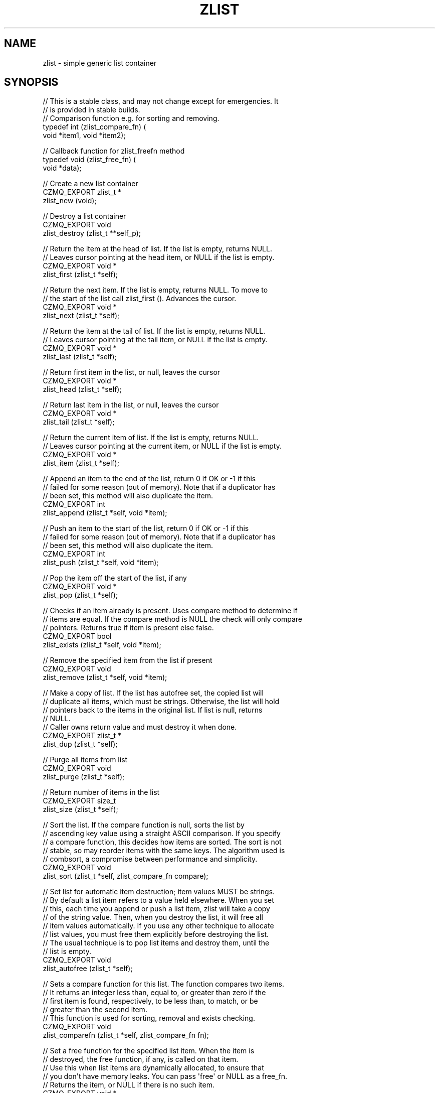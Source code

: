 '\" t
.\"     Title: zlist
.\"    Author: [see the "AUTHORS" section]
.\" Generator: DocBook XSL Stylesheets v1.76.1 <http://docbook.sf.net/>
.\"      Date: 12/31/2016
.\"    Manual: CZMQ Manual
.\"    Source: CZMQ 4.0.2
.\"  Language: English
.\"
.TH "ZLIST" "3" "12/31/2016" "CZMQ 4\&.0\&.2" "CZMQ Manual"
.\" -----------------------------------------------------------------
.\" * Define some portability stuff
.\" -----------------------------------------------------------------
.\" ~~~~~~~~~~~~~~~~~~~~~~~~~~~~~~~~~~~~~~~~~~~~~~~~~~~~~~~~~~~~~~~~~
.\" http://bugs.debian.org/507673
.\" http://lists.gnu.org/archive/html/groff/2009-02/msg00013.html
.\" ~~~~~~~~~~~~~~~~~~~~~~~~~~~~~~~~~~~~~~~~~~~~~~~~~~~~~~~~~~~~~~~~~
.ie \n(.g .ds Aq \(aq
.el       .ds Aq '
.\" -----------------------------------------------------------------
.\" * set default formatting
.\" -----------------------------------------------------------------
.\" disable hyphenation
.nh
.\" disable justification (adjust text to left margin only)
.ad l
.\" -----------------------------------------------------------------
.\" * MAIN CONTENT STARTS HERE *
.\" -----------------------------------------------------------------
.SH "NAME"
zlist \- simple generic list container
.SH "SYNOPSIS"
.sp
.nf
//  This is a stable class, and may not change except for emergencies\&. It
//  is provided in stable builds\&.
// Comparison function e\&.g\&. for sorting and removing\&.
typedef int (zlist_compare_fn) (
    void *item1, void *item2);

// Callback function for zlist_freefn method
typedef void (zlist_free_fn) (
    void *data);

//  Create a new list container
CZMQ_EXPORT zlist_t *
    zlist_new (void);

//  Destroy a list container
CZMQ_EXPORT void
    zlist_destroy (zlist_t **self_p);

//  Return the item at the head of list\&. If the list is empty, returns NULL\&.
//  Leaves cursor pointing at the head item, or NULL if the list is empty\&.
CZMQ_EXPORT void *
    zlist_first (zlist_t *self);

//  Return the next item\&. If the list is empty, returns NULL\&. To move to
//  the start of the list call zlist_first ()\&. Advances the cursor\&.
CZMQ_EXPORT void *
    zlist_next (zlist_t *self);

//  Return the item at the tail of list\&. If the list is empty, returns NULL\&.
//  Leaves cursor pointing at the tail item, or NULL if the list is empty\&.
CZMQ_EXPORT void *
    zlist_last (zlist_t *self);

//  Return first item in the list, or null, leaves the cursor
CZMQ_EXPORT void *
    zlist_head (zlist_t *self);

//  Return last item in the list, or null, leaves the cursor
CZMQ_EXPORT void *
    zlist_tail (zlist_t *self);

//  Return the current item of list\&. If the list is empty, returns NULL\&.
//  Leaves cursor pointing at the current item, or NULL if the list is empty\&.
CZMQ_EXPORT void *
    zlist_item (zlist_t *self);

//  Append an item to the end of the list, return 0 if OK or \-1 if this
//  failed for some reason (out of memory)\&. Note that if a duplicator has
//  been set, this method will also duplicate the item\&.
CZMQ_EXPORT int
    zlist_append (zlist_t *self, void *item);

//  Push an item to the start of the list, return 0 if OK or \-1 if this
//  failed for some reason (out of memory)\&. Note that if a duplicator has
//  been set, this method will also duplicate the item\&.
CZMQ_EXPORT int
    zlist_push (zlist_t *self, void *item);

//  Pop the item off the start of the list, if any
CZMQ_EXPORT void *
    zlist_pop (zlist_t *self);

//  Checks if an item already is present\&. Uses compare method to determine if
//  items are equal\&. If the compare method is NULL the check will only compare
//  pointers\&. Returns true if item is present else false\&.
CZMQ_EXPORT bool
    zlist_exists (zlist_t *self, void *item);

//  Remove the specified item from the list if present
CZMQ_EXPORT void
    zlist_remove (zlist_t *self, void *item);

//  Make a copy of list\&. If the list has autofree set, the copied list will
//  duplicate all items, which must be strings\&. Otherwise, the list will hold
//  pointers back to the items in the original list\&. If list is null, returns
//  NULL\&.
//  Caller owns return value and must destroy it when done\&.
CZMQ_EXPORT zlist_t *
    zlist_dup (zlist_t *self);

//  Purge all items from list
CZMQ_EXPORT void
    zlist_purge (zlist_t *self);

//  Return number of items in the list
CZMQ_EXPORT size_t
    zlist_size (zlist_t *self);

//  Sort the list\&. If the compare function is null, sorts the list by
//  ascending key value using a straight ASCII comparison\&. If you specify
//  a compare function, this decides how items are sorted\&. The sort is not
//  stable, so may reorder items with the same keys\&. The algorithm used is
//  combsort, a compromise between performance and simplicity\&.
CZMQ_EXPORT void
    zlist_sort (zlist_t *self, zlist_compare_fn compare);

//  Set list for automatic item destruction; item values MUST be strings\&.
//  By default a list item refers to a value held elsewhere\&. When you set
//  this, each time you append or push a list item, zlist will take a copy
//  of the string value\&. Then, when you destroy the list, it will free all
//  item values automatically\&. If you use any other technique to allocate
//  list values, you must free them explicitly before destroying the list\&.
//  The usual technique is to pop list items and destroy them, until the
//  list is empty\&.
CZMQ_EXPORT void
    zlist_autofree (zlist_t *self);

//  Sets a compare function for this list\&. The function compares two items\&.
//  It returns an integer less than, equal to, or greater than zero if the
//  first item is found, respectively, to be less than, to match, or be
//  greater than the second item\&.
//  This function is used for sorting, removal and exists checking\&.
CZMQ_EXPORT void
    zlist_comparefn (zlist_t *self, zlist_compare_fn fn);

//  Set a free function for the specified list item\&. When the item is
//  destroyed, the free function, if any, is called on that item\&.
//  Use this when list items are dynamically allocated, to ensure that
//  you don\*(Aqt have memory leaks\&. You can pass \*(Aqfree\*(Aq or NULL as a free_fn\&.
//  Returns the item, or NULL if there is no such item\&.
CZMQ_EXPORT void *
    zlist_freefn (zlist_t *self, void *item, zlist_free_fn fn, bool at_tail);

//  Self test of this class\&.
CZMQ_EXPORT void
    zlist_test (bool verbose);

Please add \*(Aq@interface\*(Aq section in \*(Aq\&./\&.\&./src/zlist\&.c\*(Aq\&.
.fi
.SH "DESCRIPTION"
.sp
Provides a generic container implementing a fast singly\-linked list\&. You can use this to construct multi\-dimensional lists, and other structures together with other generic containers like zhash\&. This is a simple class\&. For demanding applications we recommend using zlistx\&.
.sp
To iterate through a list, use zlist_first to get the first item, then loop while not null, and do zlist_next at the end of each iteration\&.
.SH "EXAMPLE"
.PP
\fBFrom zlist_test method\fR. 
.sp
.if n \{\
.RS 4
.\}
.nf
zlist_t *list = zlist_new ();
assert (list);
assert (zlist_size (list) == 0);

//  Three items we\*(Aqll use as test data
//  List items are void *, not particularly strings
char *cheese = "boursin";
char *bread = "baguette";
char *wine = "bordeaux";

zlist_append (list, cheese);
assert (zlist_size (list) == 1);
assert ( zlist_exists (list, cheese));
assert (!zlist_exists (list, bread));
assert (!zlist_exists (list, wine));
zlist_append (list, bread);
assert (zlist_size (list) == 2);
assert ( zlist_exists (list, cheese));
assert ( zlist_exists (list, bread));
assert (!zlist_exists (list, wine));
zlist_append (list, wine);
assert (zlist_size (list) == 3);
assert ( zlist_exists (list, cheese));
assert ( zlist_exists (list, bread));
assert ( zlist_exists (list, wine));

assert (zlist_head (list) == cheese);
assert (zlist_next (list) == cheese);

assert (zlist_first (list) == cheese);
assert (zlist_tail (list) == wine);
assert (zlist_next (list) == bread);

assert (zlist_first (list) == cheese);
assert (zlist_next (list) == bread);
assert (zlist_next (list) == wine);
assert (zlist_next (list) == NULL);
//  After we reach end of list, next wraps around
assert (zlist_next (list) == cheese);
assert (zlist_size (list) == 3);

zlist_remove (list, wine);
assert (zlist_size (list) == 2);

assert (zlist_first (list) == cheese);
zlist_remove (list, cheese);
assert (zlist_size (list) == 1);
assert (zlist_first (list) == bread);

zlist_remove (list, bread);
assert (zlist_size (list) == 0);

zlist_append (list, cheese);
zlist_append (list, bread);
assert (zlist_last (list) == bread);
zlist_remove (list, bread);
assert (zlist_last (list) == cheese);
zlist_remove (list, cheese);
assert (zlist_last (list) == NULL);

zlist_push (list, cheese);
assert (zlist_size (list) == 1);
assert (zlist_first (list) == cheese);

zlist_push (list, bread);
assert (zlist_size (list) == 2);
assert (zlist_first (list) == bread);
assert (zlist_item (list) == bread);

zlist_append (list, wine);
assert (zlist_size (list) == 3);
assert (zlist_first (list) == bread);

zlist_t *sub_list = zlist_dup (list);
assert (sub_list);
assert (zlist_size (sub_list) == 3);

zlist_sort (list, NULL);
char *item;
item = (char *) zlist_pop (list);
assert (item == bread);
item = (char *) zlist_pop (list);
assert (item == wine);
item = (char *) zlist_pop (list);
assert (item == cheese);
assert (zlist_size (list) == 0);

assert (zlist_size (sub_list) == 3);
zlist_push (list, sub_list);
zlist_t *sub_list_2 = zlist_dup (sub_list);
zlist_append (list, sub_list_2);
assert (zlist_freefn (list, sub_list, &s_zlist_free, false) == sub_list);
assert (zlist_freefn (list, sub_list_2, &s_zlist_free, true) == sub_list_2);
zlist_destroy (&list);

//  Test autofree functionality
list = zlist_new ();
assert (list);
zlist_autofree (list);
//  Set equals function otherwise equals will not work as autofree copies strings
zlist_comparefn (list, (zlist_compare_fn *) strcmp);
zlist_push (list, bread);
zlist_append (list, cheese);
assert (zlist_size (list) == 2);
zlist_append (list, wine);
assert (zlist_exists (list, wine));
zlist_remove (list, wine);
assert (!zlist_exists (list, wine));
assert (streq ((const char *) zlist_first (list), bread));
item = (char *) zlist_pop (list);
assert (streq (item, bread));
free (item);
item = (char *) zlist_pop (list);
assert (streq (item, cheese));
free (item);

zlist_destroy (&list);
assert (list == NULL);
.fi
.if n \{\
.RE
.\}
.sp
.SH "AUTHORS"
.sp
The czmq manual was written by the authors in the AUTHORS file\&.
.SH "RESOURCES"
.sp
Main web site: \m[blue]\fB\%\fR\m[]
.sp
Report bugs to the email <\m[blue]\fBzeromq\-dev@lists\&.zeromq\&.org\fR\m[]\&\s-2\u[1]\d\s+2>
.SH "COPYRIGHT"
.sp
Copyright (c) the Contributors as noted in the AUTHORS file\&. This file is part of CZMQ, the high\-level C binding for 0MQ: http://czmq\&.zeromq\&.org\&. This Source Code Form is subject to the terms of the Mozilla Public License, v\&. 2\&.0\&. If a copy of the MPL was not distributed with this file, You can obtain one at http://mozilla\&.org/MPL/2\&.0/\&. LICENSE included with the czmq distribution\&.
.SH "NOTES"
.IP " 1." 4
zeromq-dev@lists.zeromq.org
.RS 4
\%mailto:zeromq-dev@lists.zeromq.org
.RE
